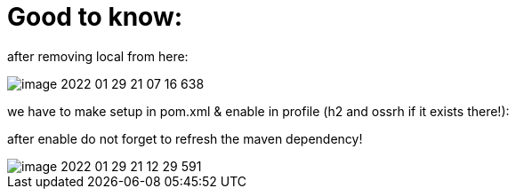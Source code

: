 = Good to know:

after removing local from here:

image::image-2022-01-29-21-07-16-638.png[]

we have to make setup in pom.xml & enable in profile (h2 and ossrh if it exists there!):

after enable do not forget to refresh the maven dependency!

image::image-2022-01-29-21-12-29-591.png[]

